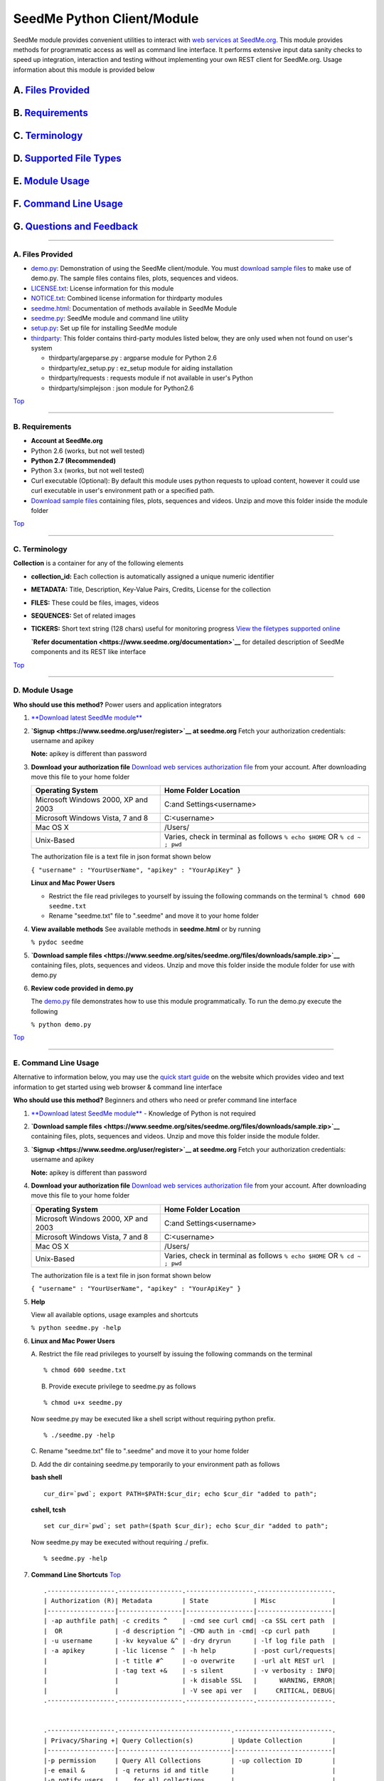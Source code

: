 SeedMe Python Client/Module
===========================

SeedMe module provides convenient utilities to interact with `web
services at SeedMe.org <https://www.seedme.org/documentation>`__. This
module provides methods for programmatic access as well as command line
interface. It performs extensive input data sanity checks to speed up
integration, interaction and testing without implementing your own REST
client for SeedMe.org. Usage information about this module is provided
below

A. `Files Provided <#markdown-header-a-files-provided_1>`__
~~~~~~~~~~~~~~~~~~~~~~~~~~~~~~~~~~~~~~~~~~~~~~~~~~~~~~~~~~~

B. `Requirements <#markdown-header-b-requirements_1>`__
~~~~~~~~~~~~~~~~~~~~~~~~~~~~~~~~~~~~~~~~~~~~~~~~~~~~~~~

C. `Terminology <#markdown-header-c-terminology_1>`__
~~~~~~~~~~~~~~~~~~~~~~~~~~~~~~~~~~~~~~~~~~~~~~~~~~~~~

D. `Supported File Types <#markdown-header-d-supported-file-types_1>`__
~~~~~~~~~~~~~~~~~~~~~~~~~~~~~~~~~~~~~~~~~~~~~~~~~~~~~~~~~~~~~~~~~~~~~~~

E. `Module Usage <#markdown-header-e-module-usage_1>`__
~~~~~~~~~~~~~~~~~~~~~~~~~~~~~~~~~~~~~~~~~~~~~~~~~~~~~~~

F. `Command Line Usage <#markdown-header-f-command-line-usage_1>`__
~~~~~~~~~~~~~~~~~~~~~~~~~~~~~~~~~~~~~~~~~~~~~~~~~~~~~~~~~~~~~~~~~~~

G. `Questions and Feedback <#markdown-header-g-questions-and-feedback_1>`__
~~~~~~~~~~~~~~~~~~~~~~~~~~~~~~~~~~~~~~~~~~~~~~~~~~~~~~~~~~~~~~~~~~~~~~~~~~~

--------------

A. Files Provided
-----------------

-  `demo.py <https://bitbucket.org/seedme/seedme-python-client/src/master/demo.py?at=master>`__:
   Demonstration of using the SeedMe client/module. You must `download
   sample
   files <https://www.seedme.org/sites/seedme.org/files/downloads/sample.zip>`__
   to make use of demo.py. The sample files contains files, plots,
   sequences and videos.
-  `LICENSE.txt <https://bitbucket.org/seedme/seedme-python-client/src/master/LICENSE.txt?at=master>`__:
   License information for this module
-  `NOTICE.txt <https://bitbucket.org/seedme/seedme-python-client/src/master/NOTICE.txt?at=master>`__:
   Combined license information for thirdparty modules
-  `seedme.html <https://bitbucket.org/seedme/seedme-python-client/src/master/seedme.html?at=master>`__:
   Documentation of methods available in SeedMe Module
-  `seedme.py <https://bitbucket.org/seedme/seedme-python-client/src/master/seedme.py?at=master>`__:
   SeedMe module and command line utility
-  `setup.py <https://bitbucket.org/seedme/seedme-python-client/src/master/setup.py?at=master>`__:
   Set up file for installing SeedMe module
-  `thirdparty <https://bitbucket.org/seedme/seedme-python-client/src/master/thirdparty?at=master>`__:
   This folder contains third-party modules listed below, they are only
   used when not found on user's system

   -  thirdparty/argeparse.py : argparse module for Python 2.6
   -  thirdparty/ez\_setup.py : ez\_setup module for aiding installation
   -  thirdparty/requests : requests module if not available in user's
      Python
   -  thirdparty/simplejson : json module for Python2.6

`Top <#markdown-header-seedme-module>`__

--------------

B. Requirements
---------------

-  **Account at SeedMe.org**
-  Python 2.6 (works, but not well tested)
-  **Python 2.7 (Recommended)**
-  Python 3.x (works, but not well tested)
-  Curl executable (Optional): By default this module uses python
   requests to upload content, however it could use curl executable in
   user's environment path or a specified path.
-  `Download sample
   files <https://www.seedme.org/sites/seedme.org/files/downloads/sample.zip>`__
   containing files, plots, sequences and videos. Unzip and move this
   folder inside the module folder

`Top <#markdown-header-seedme-module>`__

--------------

C. Terminology
--------------

**Collection** is a container for any of the following elements

-  **collection\_id:** Each collection is automatically assigned a
   unique numeric identifier
-  **METADATA:** Title, Description, Key-Value Pairs, Credits, License
   for the collection
-  **FILES:** These could be files, images, videos
-  **SEQUENCES:** Set of related images
-  **TICKERS:** Short text string (128 chars) useful for monitoring
   progress `View the filetypes supported
   online <https://www.seedme.org/documentation/filetypes>`__

   **`Refer documentation <https://www.seedme.org/documentation>`__**
   for detailed description of SeedMe components and its REST like
   interface

`Top <#markdown-header-seedme-module>`__

--------------

D. Module Usage
---------------

**Who should use this method?** Power users and application integrators

1. `**Download latest SeedMe
   module** <https://bitbucket.org/seedme/seedme-python-client/get/master.zip>`__

2. **`Signup <https://www.seedme.org/user/register>`__ at seedme.org**
   Fetch your authorization credentials: username and apikey

   **Note:** apikey is different than password

3. **Download your authorization file** `Download web services
   authorization file <https://www.seedme.org/user>`__ from your
   account. After downloading move this file to your home folder

   +---------------------------------------+-----------------------------------------------------------------------------+
   | Operating System                      | Home Folder Location                                                        |
   +=======================================+=============================================================================+
   | Microsoft Windows 2000, XP and 2003   | C:and Settings<username>                                                    |
   +---------------------------------------+-----------------------------------------------------------------------------+
   | Microsoft Windows Vista, 7 and 8      | C:<username>                                                                |
   +---------------------------------------+-----------------------------------------------------------------------------+
   | Mac OS X                              | /Users/                                                                     |
   +---------------------------------------+-----------------------------------------------------------------------------+
   | Unix-Based                            | Varies, check in terminal as follows ``% echo $HOME`` OR ``% cd ~ ; pwd``   |
   +---------------------------------------+-----------------------------------------------------------------------------+

   The authorization file is a text file in json format shown below

   ``{ "username" : "YourUserName", "apikey" : "YourApiKey" }``

   **Linux and Mac Power Users**

   -  Restrict the file read privileges to yourself by issuing the
      following commands on the terminal ``% chmod 600 seedme.txt``
   -  Rename "seedme.txt" file to ".seedme" and move it to your home
      folder

4. **View available methods** See available methods in **seedme.html**
   or by running

   ``% pydoc seedme``

5. **`Download sample
   files <https://www.seedme.org/sites/seedme.org/files/downloads/sample.zip>`__**
   containing files, plots, sequences and videos. Unzip and move this
   folder inside the module folder for use with demo.py

6. **Review code provided in demo.py**

   The
   `demo.py <https://bitbucket.org/seedme/seedme-python-client/src/master/demo.py?at=master>`__
   file demonstrates how to use this module programmatically. To run the
   demo.py execute the following

   ``% python demo.py``

`Top <#markdown-header-seedme-module>`__

--------------

E. Command Line Usage
---------------------

Alternative to information below, you may use the `quick start
guide <https://www.seedme.org/quick-start>`__ on the website which
provides video and text information to get started using web browser &
command line interface

**Who should use this method?** Beginners and others who need or prefer
command line interface

1.  `**Download latest SeedMe
    module** <https://bitbucket.org/seedme/seedme-python-client/get/master.zip>`__
    - Knowledge of Python is not required

2.  **`Download sample
    files <https://www.seedme.org/sites/seedme.org/files/downloads/sample.zip>`__**
    containing files, plots, sequences and videos. Unzip and move this
    folder inside the module folder.

3.  **`Signup <https://www.seedme.org/user/register>`__ at seedme.org**
    Fetch your authorization credentials: username and apikey

    **Note:** apikey is different than password

4.  **Download your authorization file** `Download web services
    authorization file <https://www.seedme.org/user>`__ from your
    account. After downloading move this file to your home folder

    +---------------------------------------+-----------------------------------------------------------------------------+
    | Operating System                      | Home Folder Location                                                        |
    +=======================================+=============================================================================+
    | Microsoft Windows 2000, XP and 2003   | C:and Settings<username>                                                    |
    +---------------------------------------+-----------------------------------------------------------------------------+
    | Microsoft Windows Vista, 7 and 8      | C:<username>                                                                |
    +---------------------------------------+-----------------------------------------------------------------------------+
    | Mac OS X                              | /Users/                                                                     |
    +---------------------------------------+-----------------------------------------------------------------------------+
    | Unix-Based                            | Varies, check in terminal as follows ``% echo $HOME`` OR ``% cd ~ ; pwd``   |
    +---------------------------------------+-----------------------------------------------------------------------------+

    The authorization file is a text file in json format shown below

    ``{ "username" : "YourUserName", "apikey" : "YourApiKey" }``

5.  **Help**

    View all available options, usage examples and shortcuts

    ``% python seedme.py -help``

6.  **Linux and Mac Power Users**

    A. Restrict the file read privileges to yourself by issuing the
    following commands on the terminal

    ::

            % chmod 600 seedme.txt

    B. Provide execute privilege to seedme.py as follows

    ::

            % chmod u+x seedme.py

    Now seedme.py may be executed like a shell script without requiring
    python prefix.

    ::

            % ./seedme.py -help

    C. Rename "seedme.txt" file to ".seedme" and move it to your home
    folder

    D. Add the dir containing seedme.py temporarily to your environment
    path as follows

    **bash shell**

    ::

            cur_dir=`pwd`; export PATH=$PATH:$cur_dir; echo $cur_dir "added to path";

    **cshell, tcsh**

    ::

            set cur_dir=`pwd`; set path=($path $cur_dir); echo $cur_dir "added to path";

    Now seedme.py may be executed without requiring ./ prefix.

    ::

            % seedme.py -help

7.  **Command Line Shortcuts** `Top <#markdown-header-seedme-module>`__

    ::

        .------------------.-----------------.------------------.--------------------.
        | Authorization (R)| Metadata        | State            | Misc               |
        |------------------|-----------------|------------------|--------------------|
        | -ap authfile path| -c credits ^    | -cmd see curl cmd| -ca SSL cert path  |
        |  OR              | -d description ^| -CMD auth in -cmd| -cp curl path      |
        | -u username      | -kv keyvalue &^ | -dry dryrun      | -lf log file path  |
        | -a apikey        | -lic license ^  | -h help          | -post curl/requests|
        |                  | -t title #^     | -o overwrite     | -url alt REST url  |
        |                  | -tag text +&    | -s silent        | -v verbosity : INFO|
        |                  |                 | -k disable SSL   |      WARNING, ERROR|
        |                  |                 | -V see api ver   |     CRITICAL, DEBUG|
        .------------------.-----------------.------------------.--------------------.


        .------------------.------------------------------.--------------------------.
        | Privacy/Sharing +| Query Collection(s)          | Update Collection        |
        |------------------|------------------------------|--------------------------|
        |-p permission     | Query All Collections        | -up collection ID        |
        |-e email &        | -q returns id and title      |                          |
        |-n notify users   |    for all collections       |                          |
        |   with whom      | -kv keyvalue returns         |                          |
        |   collection is  |     id and title of          |                          |
        |   shared         |     collections where        |                          |
        |                  |     keyvalue is found        |                          |
        |                  |     (Requires -q option)     |                          |
        |                  |                              |                          |
        |                  | Query One Collection         |                          |
        |                  | -q ID, collection to query   |                          |
        |                  | -l list content choose one   |                          |
        |                  |    [all, kv, tic, url]       |                          |
        |                  |    (Requires -q ID option)   |                          |
        |                  | -ta tail n items, must be    |                          |
        |                  |     used in conjunction      |                          |
        |                  |     (Requires -l option)     |                          |
        .------------------.------------------------------.--------------------------.


        .------------------.------------------------------.--------------------------.
        | Ticker +         | File +                       |  Sequence +              |
        |------------------|------------------------------|--------------------------|
        | -tic ticker &    | -fd file desc ^              | -sd seq desc ^           |
        |                  | -fo file overwrite           | -se seq encode           |
        |                  | -fp file path (R)            | -so seq overwrite        |
        |                  | -ft file title ^             | -sp dir path OR path     |
        |                  |                              |     with '*' wildcard (R)|
        |                  | Options for videos only      | -spp seq poster path     |
        |                  | -fr video rate^              | -sr seq rate/fps         |
        |                  | -fe video transcode          | -st seq title #          |
        |                  | -fn video dont transcode     |                          |
        |                  | -fpp video poster path       |                          |
        |                  |                              |                          |
        |                  | Upload multiple files        |                          |
        |                  | -fp dir path OR path         |                          |
        |                  |     with * wildcard (R)      |                          |
        |                  | Must omit other options      |                          |
        .------------------.------------------------------.--------------------------.
         R Required
         + Multiple allowed in collection
         & Multiple allowed in command line
         ^ Overwrites existing
         # Recommended to be set by user
        ------------------------------------------------------------------------------

8.  **Create collection examples**
    `Top <#markdown-header-seedme-module>`__

    **A. Create a private collection**

    ``% python seedme.py -t "My Collection Title"``

    The result of this command will be similar to following, the last
    line contains a JSON string array indicating status and
    collection\_id

    ::

        Uploading chunk 1 of 1
        Attempting to create a new collection
        Success: Collection created at collection id 30858
        {"collection_id":"30858","status":"success"}

    **Note**: Here the authorization is read from file stored at default
    location ("~/seedme.txt" or "~/.seedme")

    **B. Create collection, using authorization file from custom path**

    ``% python seedme.py -ap "/custompath/my_auth_file" -t "My Title"``

    **C. Create a private collection with explicit username and
    apikey.** (Not recommended)

    ``% python seedme.py -u YourUsername -a YourApiKey -t "My Title"``

    **D. Create a public collection with title and key value pair.**

    ::

        % python seedme.py -p public \
            -t "My collection title" -d "Description of my collection" \
            -kv "magnitude:6.5" -kv "latitude:34.21° N" -kv "longitude:118.55° W"

    **Note**: Here authorization info is automatically read from
    "~/seedme.txt" or "~/.seedme"

    **E. Create a public collection with several fields.**

    The authorization info is automatically read from "~/seedme.txt" or
    "~/.seedme"

    ::

        % python seedme.py \
          -p "public" \
          -e "test1@seedme.org" -e "test2@seedme.org" \
          -t "CLI Test" \
          -d "Using CLI to interact with SeedMe.org" \
          -c "John Doe, University of Alpha Centuri" \
          -lic "CC-BY, Share alike by attribution" \
          -kv "pressure:10pa" -kv "temperature:300K" \
          -ti "t1 is 5%" -ti "t2 is 10%" \
          -sp "sample/sequences/plume_boundary" -st "seq title" -sd "desc of seq" \
          -fp "sample/videos/air.mp4" -ft "video title" -fd "desc of video" -fr 15 

    **Note**: -sp option is a dir path, which non-recursively scans for
    files and uploads them

    **Note**: -se option will trigger video creation from the uploaded
    sequence. The sequence itself is not automatically deleted from the
    collection.

    **Note**: Videos are automatically transcoded, use -fn option to
    supress transcoding

9.  **Append/Update collection examples**
    `Top <#markdown-header-seedme-module>`__

    Recall from above steps, that when a collection is created we
    receive a unique **collection\_id** as output. We will now use that
    id to update or append other items to this collection. In case you
    don't know the collection\_id, you may login to seedme.org and
    identify the collection\_id for amendment

    **A. Add/Update title to collection id 666.**

    The authorization info is automatically read from "~/seedme.txt" or
    "~/.seedme"

    ``% python seedme.py -up 666 -t "New Title"``

    **Note: Update Collection\_ID -up 666 option is required to update a
    collection.** If this is not provided a new collection will be
    created.

    **B. Change privacy of a collection with id 666 to group.**

    The authorization info is read from "~/seedme.txt" or "~/.seedme"

    ``% python seedme.py -up 666 -p group``

    **C. Notify users with whom we shared the collection during
    creation**

    The authorization info is automatically read from "~/seedme.txt" or
    "~/.seedme"

    % python seedme.py -up 666 -n

    **Note: Notification is NOT automatic**. You decide when share
    notification should be sent

    **D. Add file to collection id 666.**

    The authorization info is automatically read from "~/seedme.txt" or
    "~/.seedme"

    ``% python seedme.py -up 666 -fp "sample/files/doc.pdf"``

    **E. Append image to a sequence at collection id 666.**

    The authorization info is automatically read from "~/seedme.txt" or
    "~/.seedme"

    ``% python seedme.py -up 666 -st "my sequence title" -sp "sample/sequence/steam/steam_rotation0360.png"``

    **Note:** Sequence title -st "my sequence title" is required\*\* to
    append to a sequence, as we need to identify the sequence where the
    image should be appended. If the sequence title is not provided a
    new sequence will be created.

10. **Query all collection examples**
    `Top <#markdown-header-seedme-module>`__

    **A. Query to list all your collections**.

    List all your collections ``% python seedme.py -q``

    Add '-tail 5' to restrict items to last 5

    **Note:** Only the collections you own are returned.

    **B. Query to find collections that match all specified key value
    pairs**

    ``% python seedme.py -q -kv "ssid:expt11"``

    Add '-tail 5' to restrict items to last 5

    **Notes:** Only the collections you own are searched. Key value pair
    search is not case sensitive.

    Add '-tail 5' to restrict the returned items to last 5

11. **Query one collection examples**
    `Top <#markdown-header-seedme-module>`__

    **A. Query to list all contents for a specified collection**

    ``% python seedme.py -q 666``

    Above is same as ``% python seedme.py -q 666 -l all``

    **Notes:** Any collections that you own or shared or public can be
    queried. **Limitations:**\ Urls are only listed for public
    collections. Query omits sequence information at present (Under
    development).

    **B. Query to list key value pairs for a specified collection**

    ``% python seedme.py -q 666 -l kv``

    Add '-tail 5' to restrict items to last 5

    **Notes:** Any collections that you own or shared or public can be
    queried.

    **C. Query to list file urls for a specified collection**

    ``% python seedme.py -q 666 -l url``

    Add '-tail 5' to restrict items to last 5

    **Notes:** Any collections that you own or shared or public can be
    queried. **Limitations:**\ Urls are only listed for public
    collections. Query omits sequence information at present (Under
    development).

    **D. Query to list last 5 tickers for a specified collection**

    ``% python seedme.py -q 666 -l tic -ta 5``

    **Note:** Any collections that you own or shared or public can be
    queried.

12. **Download files from specified collection**

    **A. Download all files from a specified collection**
    ``% python seedme.py -dl 666 all``

    **Notes:** Only public collection content can be downloaded.
    Sequence file download not supported at present (Under development).
    Default download location is "~/Downloads". By default existing
    files are incremented not overwritten, to overwrite add option -o

    **B. Download files with wild card string from a specified
    collection** ``% python seedme.py -dl 666 *png``

    **Notes:** Only public collection content can be downloaded.
    Sequence file download not supported at present (Under development).
    Default download location is "~/Downloads". By default existing
    files are incremented not overwritten, to overwrite add option -o

    **C. Download video files from a specified collection**
    ``% python seedme.py -dl 666 video``

    **Notes:** Only public collection content can be downloaded. Default
    download location is "~/Downloads". By default existing files are
    incremented not overwritten, to overwrite add option -o

13. **Dry Run** `Top <#markdown-header-seedme-module>`__

    Perform input validation test of all options provided. The
    validation is run locally.

    ``% python seedme.py -dry -up 666 -fp "sample/files/how_it_works.pdf"``

    **Note**: collection\_id -1 is used to mock updates to a
    non-existent collection

14. **Show curl commands with and without authorization information**

    Show corresponding curl commands for a given input **without
    uploading. The authorization information is hidden.**

    ``% python seedme.py -cmd -dry -up 666 -fp "sample/files/how_it_works.pdf"``

    To unhide username and apikey use **-CMD flag** Note: upper case

    ``% python seedme.py -CMD -dry -up 666 -fp "sample/files/how_it_works.pdf"``

    **Note**: Removing -dry above will upload the content using curl and
    and show curl command options as well.

15. **Log output to a file**

    ``% python seedme.py -cmd -dry -lf log.txt``

    **Note**: Just including **-lf log.txt** will write the output to
    log.txt file, but will still display output on the terminal

    ``% python seedme.py -cmd -dry -lf log.txt -s``

    **Note**: For complete silence on the terminal **include -s flag**.
    **Caution**: Using -s during collection creation is not recommended
    as you will not be able to get the collection id in command line.
    You may still fetch it by logging it via web browser.

16. **Show web api version and service url**

    ``% python seedme.py -V``

`Top <#markdown-header-seedme-module>`__

--------------

F. Questions and Feedback
-------------------------

Send your comments via the Contact-Us online form at
http://www.seedme.org/contact

`Top <#markdown-header-seedme-module>`__
